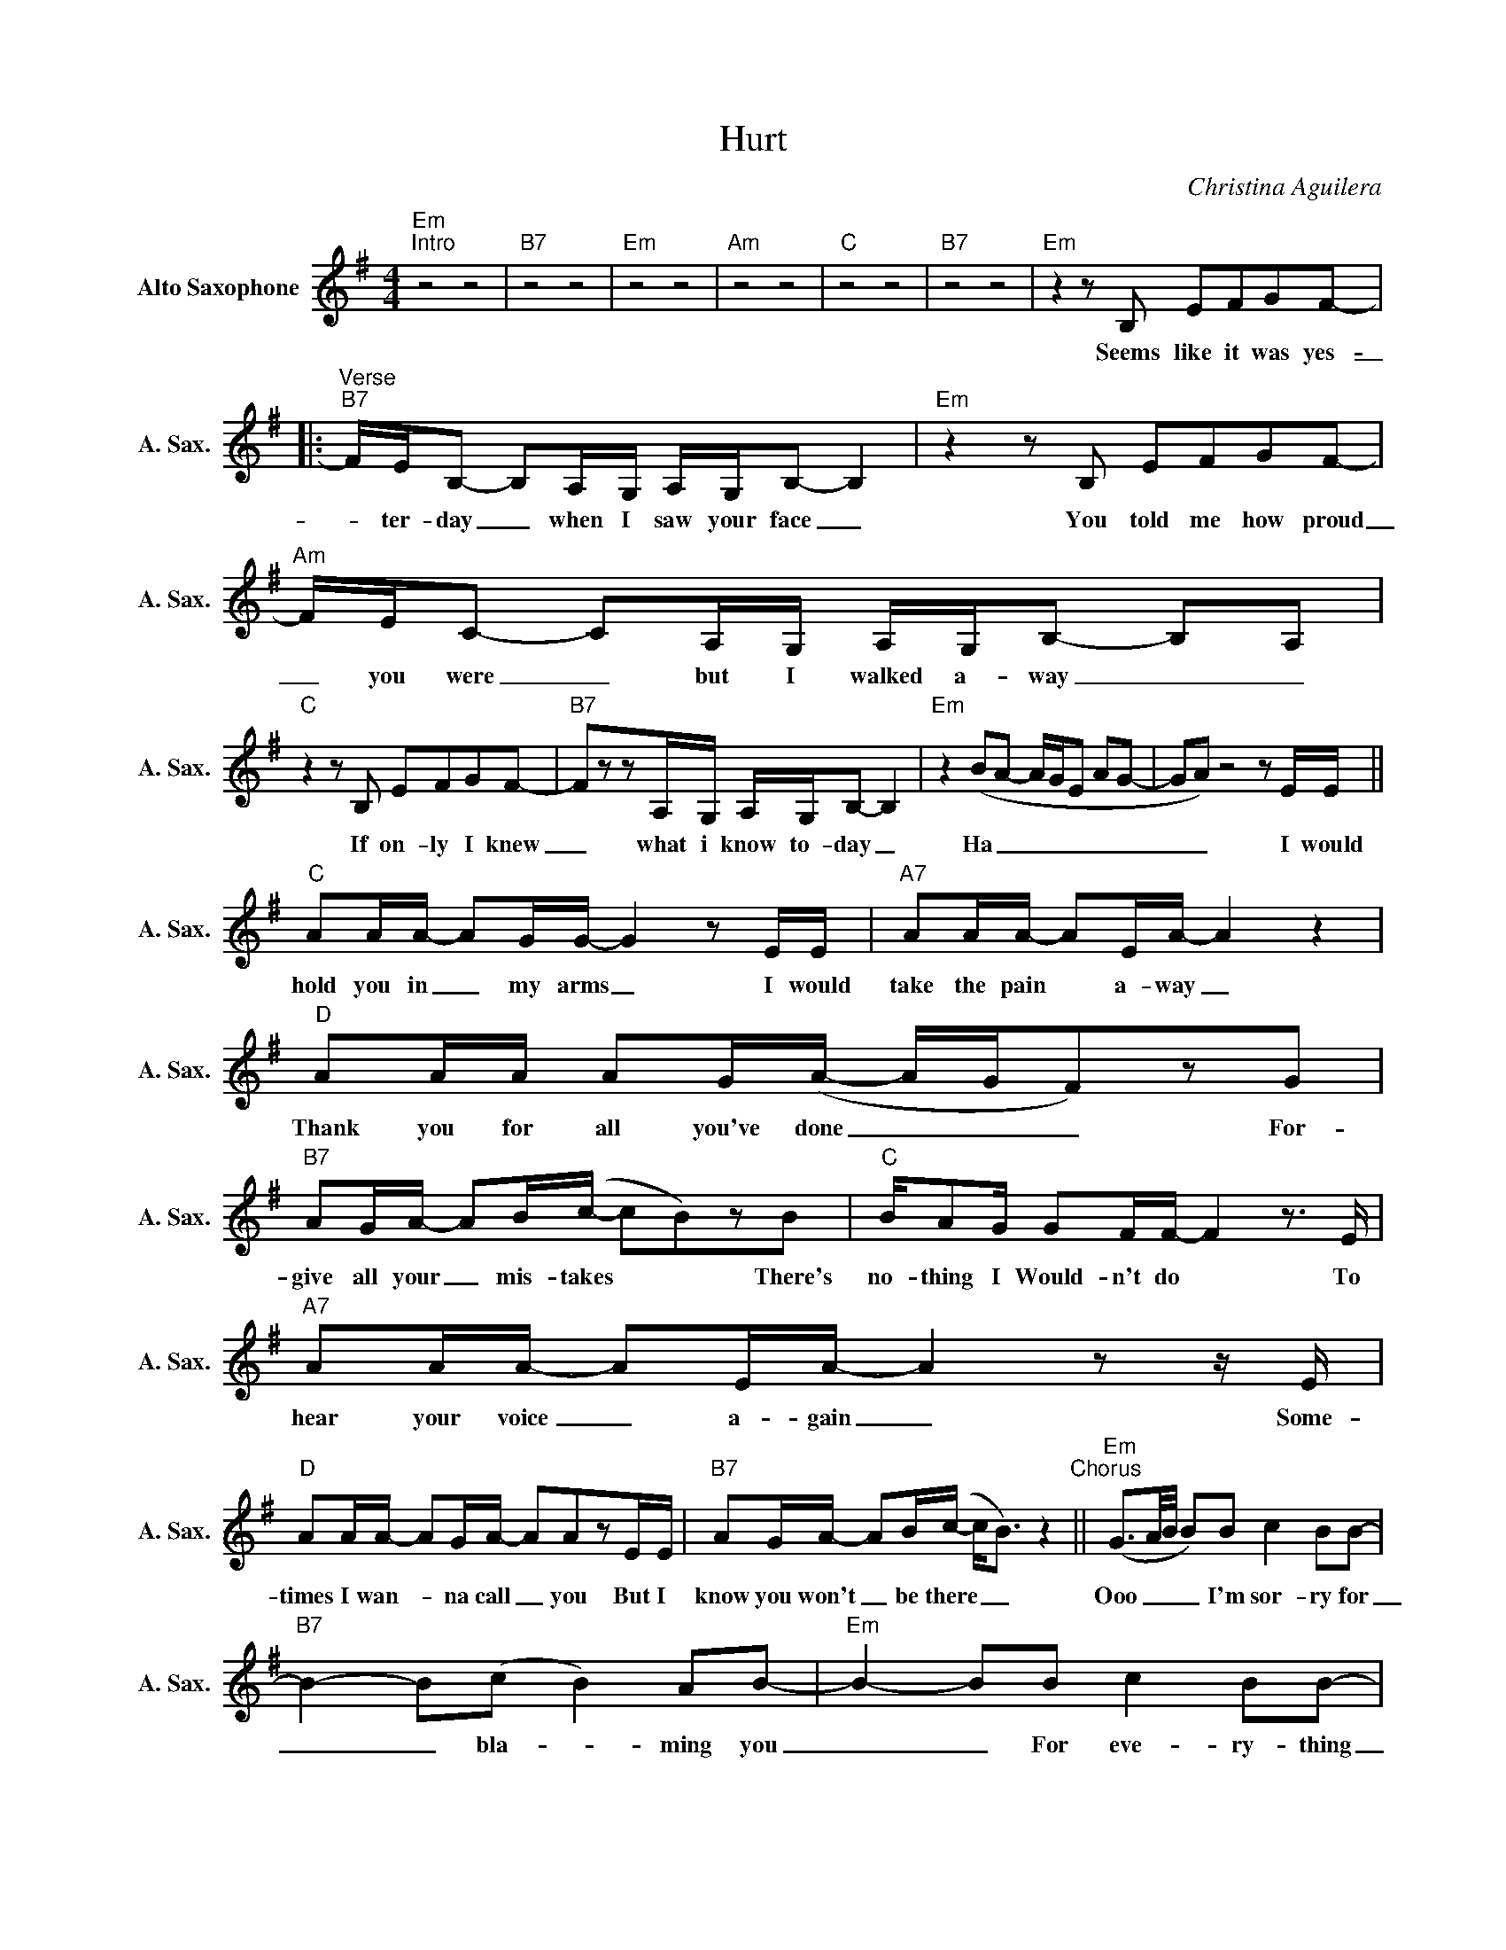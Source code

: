 X:1
T:Hurt
C:Christina Aguilera
Z:All Rights Reserved
L:1/8
M:4/4
K:Emin
V:1 treble nm="Alto Saxophone" snm="A. Sax."
%%MIDI program 5
V:1
"Em""^Intro" z4 z4 |"B7" z4 z4 |"Em" z4 z4 |"Am" z4 z4 |"C" z4 z4 |"B7" z4 z4 |"Em"z2zB, EFGF- |: %7
w: ||||||Seems like it was yes-|
"^Verse""B7" F/E/B,- B,A,/G,/ A,/G,/B,- B,2 |"Em"z2zB, EFGF- |"Am" F/E/C- CA,/G,/ A,/G,/B,- B,A, | %10
w: _ ter- day _ when I saw your face _|You told me how proud|_ you were _ but I walked a- way _ _|
"C"z2zB, EFGF- |"B7" FzzA,/G,/ A,/G,/B,- B,2 |"Em" z2 (BA- A/G/E AG- | GA)z4zE/E/ || %14
w: If on- ly I knew|_ what i know to- day _|Ha _ _ _ _ _ _|_ _ I would|
"C" AA/A/- AG/G/- G2zE/E/ |"A7" AA/A/- AE/A/- A2 z2 |"D" AA/A/ AG/(A/- A/G/F)zG | %17
w: hold you in _ my arms _ I would|take the pain * a- way _|Thank you for all you've done _ _ _ For-|
"B7" AG/A/- AB/(c/- cB)zB |"C" B/AG/ GF/F/- F2z>E |"A7" AA/A/- AE/A/- A2zz/E/ | %20
w: give all your _ mis- takes * * There's|no- thing I Would- n't do * To|hear your voice _ a- gain _ Some-|
"D" AA/A/- AG/A/- AAzE/E/ |"B7" AG/A/- AB/(c/- c<B) z2"^Chorus" ||"Em" (G3/2A/4B/4 B)B c2 BB- | %23
w: times I wan- * na call _ you But I|know you won't _ be there _ _|Ooo _ _ _ I'm sor- ry for|
"B7" B2- B(c B2) AB- |"Em" B2- BB c2 BB- |"Am" B2(3zEG B/AA/- A2 |"C" z2 GG c2 B(F- |1 %27
w: _ _ bla- _ ming you|_ _ For eve- ry- thing|_ I just could- n't do _|And I've hurt my self|
"B7" F/E/^D- D)B, c2 BB- |"Em" B2zB, EFGF- :|2"B7" (F/E/^D- D)zzz/(G/ FG/E/-"^Bridge" || %30
w: * * * * by hur- ting you|* Some days I feel broke|* * * * Ha _ _ _|
"Em" E)zz2z2zE/E/ |"D" BA/A/- A/G/B- B4- |"C" B4z2(3zGB |"Em" (3edd (3dcc (3cBA (3BAG |"C" B4 z4 | %35
w: _ If I|had just one _ more day _|_ I would|tell you how much that I missed you since you've beena- *|way|
"Am" (3(ABc c)A B2 c(^G- |"E" ^G/F/E/F/ E2)(3zzE (3ABc |"C" (d3/2c/4B/4 c-c/4d/4c/4B/4 c/B/A- A2) | %38
w: Oo * * * It's dan- ge- rous|_ _ _ _ _ It's so out of|time * * * * * * * * * * *|
"D"zA dc BA- A2 |"B7" (B-B/4c/4B/4A/4 B2 ^d/=d/^d- !fermata!d2) ||"Em"z2zB c2 BB- | %41
w: To try and turn back _|time * * * * * * * * *|I'm sor- ry for|
"B7" B2- B(c B2) AB- |"Em" B2- BB c2 BB- |"Am" B2(3zEG B/AA/- A2 |"C" z2 GG c2 B(F- | %45
w: _ _ bla- _ ming you|_ _ For eve- ry- thing|_ I just could- n't do _|And I've hurt my self|
"B7" F/E/^D- D/^C/B,) z4 |"C"zC EG B2 c2- |"Am" c3d/c/ B2 GA |"B7" B2zB, (c B2)A | %49
w: |||* By hurt- _ ing|
"Em" !fermata!B4 z4 |] %50
w: you.|

